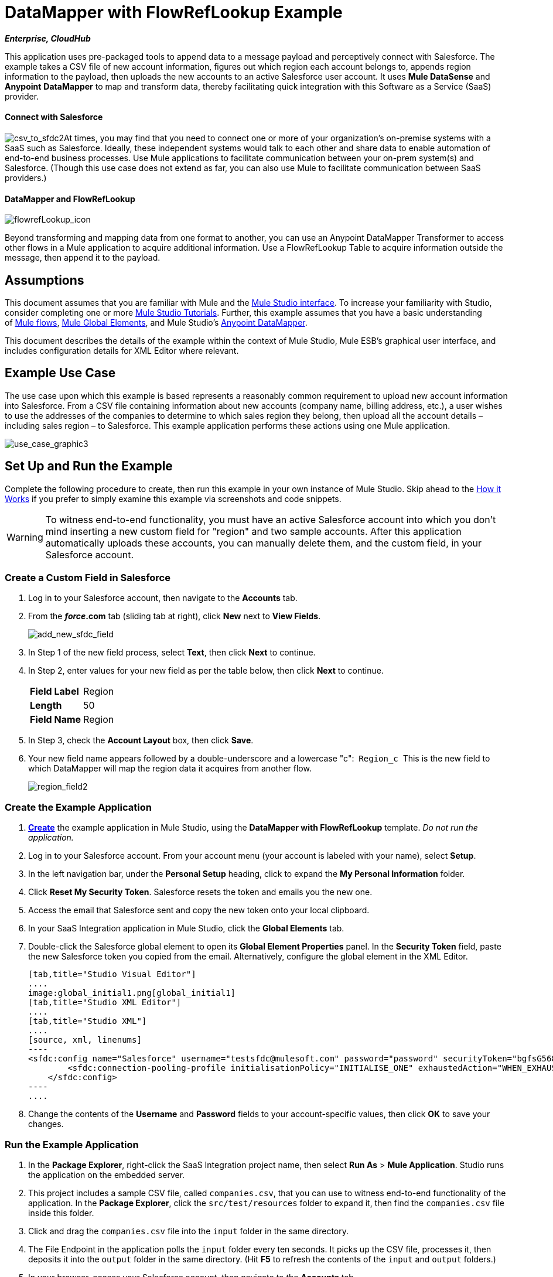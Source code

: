 = DataMapper with FlowRefLookup Example

*_Enterprise, CloudHub_*

This application uses pre-packaged tools to append data to a message payload and perceptively connect with Salesforce. The example takes a CSV file of new account information, figures out which region each account belongs to, appends region information to the payload, then uploads the new accounts to an active Salesforce user account. It uses *Mule DataSense* and *Anypoint* *DataMapper* to map and transform data, thereby facilitating quick integration with this Software as a Service (SaaS) provider.

==== Connect with Salesforce

image:csv_to_sfdc2.png[csv_to_sfdc2]At times, you may find that you need to connect one or more of your organization's on-premise systems with a SaaS such as Salesforce. Ideally, these independent systems would talk to each other and share data to enable automation of end-to-end business processes. Use Mule applications to facilitate communication between your on-prem system(s) and Salesforce. (Though this use case does not extend as far, you can also use Mule to facilitate communication between SaaS providers.) +



==== DataMapper and FlowRefLookup

image:flowrefLookup_icon.png[flowrefLookup_icon] +

Beyond transforming and mapping data from one format to another, you can use an Anypoint DataMapper Transformer to access other flows in a Mule application to acquire additional information. Use a FlowRefLookup Table to acquire information outside the message, then append it to the payload. 

== Assumptions

This document assumes that you are familiar with Mule and the link:/docs/display/34X/Mule+Studio+Essentials[Mule Studio interface]. To increase your familiarity with Studio, consider completing one or more link:/mule-fundamentals/v/3.4/basic-studio-tutorial[Mule Studio Tutorials]. Further, this example assumes that you have a basic understanding of link:/mule-fundamentals/v/3.4/mule-concepts[Mule flows], link:/docs/display/34X/Understand+Global+Mule+Elements[Mule Global Elements], and Mule Studio's link:/mule-user-guide/v/3.4/datamapper-user-guide-and-reference[Anypoint DataMapper]. 

This document describes the details of the example within the context of Mule Studio, Mule ESB’s graphical user interface, and includes configuration details for XML Editor where relevant. 

== Example Use Case

The use case upon which this example is based represents a reasonably common requirement to upload new account information into Salesforce. From a CSV file containing information about new accounts (company name, billing address, etc.), a user wishes to use the addresses of the companies to determine to which sales region they belong, then upload all the account details – including sales region – to Salesforce. This example application performs these actions using one Mule application.

image:use_case_graphic3.png[use_case_graphic3]

== Set Up and Run the Example

Complete the following procedure to create, then run this example in your own instance of Mule Studio. Skip ahead to the <<How it Works>> if you prefer to simply examine this example via screenshots and code snippets.

[WARNING]
To witness end-to-end functionality, you must have an active Salesforce account into which you don't mind inserting a new custom field for "region" and two sample accounts. After this application automatically uploads these accounts, you can manually delete them, and the custom field, in your Salesforce account.

=== Create a Custom Field in Salesforce

. Log in to your Salesforce account, then navigate to the *Accounts* tab.
. From the *_force_.com* tab (sliding tab at right), click *New* next to *View Fields*. +

+
image:add_new_sfdc_field.png[add_new_sfdc_field] +
+

. In Step 1 of the new field process, select *Text*, then click *Next* to continue.
. In Step 2, enter values for your new field as per the table below, then click *Next* to continue.
+
[cols=",",]
|===
|*Field Label* |Region
|*Length* |50
|*Field Name* |Region
|===
. In Step 3, check the *Account Layout* box, then click *Save*.
. Your new field name appears followed by a double-underscore and a lowercase "c":  `Region_c`  This is the new field to which DataMapper will map the region data it acquires from another flow. +

+
image:region_field2.png[region_field2]

=== Create the Example Application

. **link:/mule-user-guide/v/3.4/mule-examples[Create]** the example application in Mule Studio, using the *DataMapper with FlowRefLookup* template. _Do not run the application._
. Log in to your Salesforce account. From your account menu (your account is labeled with your name), select *Setup*.
. In the left navigation bar, under the *Personal Setup* heading, click to expand the *My Personal Information* folder. 
. Click *Reset My Security Token*. Salesforce resets the token and emails you the new one.
. Access the email that Salesforce sent and copy the new token onto your local clipboard.
. In your SaaS Integration application in Mule Studio, click the *Global Elements* tab. 
. Double-click the Salesforce global element to open its *Global Element Properties* panel. In the *Security Token* field, paste the new Salesforce token you copied from the email. Alternatively, configure the global element in the XML Editor.
+

[tabs]
------
[tab,title="Studio Visual Editor"]
....
image:global_initial1.png[global_initial1]
[tab,title="Studio XML Editor"]
....
[tab,title="Studio XML"]
....
[source, xml, linenums]
----
<sfdc:config name="Salesforce" username="testsfdc@mulesoft.com" password="password" securityToken="bgfsG5688kroeemlHMnYJ" doc:name="Salesforce">
        <sfdc:connection-pooling-profile initialisationPolicy="INITIALISE_ONE" exhaustedAction="WHEN_EXHAUSTED_GROW"/>
    </sfdc:config>
----
....
------

. Change the contents of the *Username* and *Password* fields to your account-specific values, then click *OK* to save your changes. 

=== Run the Example Application

. In the *Package Explorer*, right-click the SaaS Integration project name, then select *Run As* > *Mule Application*. Studio runs the application on the embedded server.  
. This project includes a sample CSV file, called `companies.csv`, that you can use to witness end-to-end functionality of the application. In the *Package Explorer*, click the `src/test/resources` folder to expand it, then find the `companies.csv` file inside this folder.
. Click and drag the `companies.csv` file into the `input` folder in the same directory.
. The File Endpoint in the application polls the `input` folder every ten seconds. It picks up the CSV file, processes it, then deposits it into the `output` folder in the same directory. (Hit *F5* to refresh the contents of the `input` and `output` folders.)
. In your browser, access your Salesforce account, then navigate to the *Accounts* tab.
. Use the drop-down menu to display *All Accounts*, then scan your contacts for two new entries:   +
* Universal Exports
* Best Widgets
. Stop the Mule application by clicking the square, red terminate button in the *Console*.
. Delete the two sample accounts from your Salesforce account.
. Delete the custom field, Region, from your Salesforce account.

== How it Works


Using two flows, this application accepts CSV files which contain account information, uses the "state" data to append a sales region to the message, then uploads the contacts to Salesforce. 

=== CreateNewSalesforceAccountFlow

The **link:/mule-user-guide/v/3.4/file-endpoint-reference[File Endpoint]** polls the input folder for new files every ten seconds. When it spots a new file, it reads it and passes the content to the **link:/mule-user-guide/v/3.4/datamapper-user-guide-and-reference[Anypoint DataMapper transformer]**. This transformer not only converts the format of the data from CSV to a collection, it automatically maps the input fields from the CSV file – company_name, company_address, etc. – to output fields that Salesforce uses in a collection. Each mapping earns an arrow which helps you to visualize the activity that occurs within the DataMapper transformer.

The DataMapper also utilizes a **link:/mule-user-guide/v/3.4/using-datamapper-lookup-tables[FlowRef Lookup Table]**. This Lookup Table accesses another flow in the application to acquire the sales region for each new account. DataMapper invokes the LookupSalesRegionFlow which uses the company_state data to determine into which sales region the account falls. DataMapper then maps this newly acquired data to the custom field in Salesforce, `Region_c`.

image:mapped_to_region.png[mapped_to_region]

When it has converted all the account information in the file to a collection of Salesforce-friendly data, the application uses a **http://www.mulesoft.org/extensions/salesforce-cloud-connector[Salesforce Connector]** to push data into your Salesforce account. The connector's configurations specify the *operation* – `Create` – and the *sObject type* – `Account` – which dictate exactly how the data uploads to Salesforce; in this case, it creates new accounts. 

image:with_new_regions3.png[with_new_regions3]

=== LookupSalesRegionFlow

This flow consists of a link:/mule-user-guide/v/3.4/groovy-component-reference[*Groovy component*] and a link:/mule-user-guide/v/3.4/logger-component-reference[*Logger*].  The script in the component uses state information in the message payload to calculate the sales region to which the account belongs. Invoked by the FlowRefLookup table in DataMapper, this flow exists only to determine a sales region for each account in the CSV file.

=== Complete Code

[tabs]
------
[tab,title="Studio Visual Editor"]
....
image:datamapper-with-flowref.png[datamapper-with-flowref]
....
[tab,title="Studio XML Editor"]
....
[source, xml, linenums]
----
<?xml version="1.0" encoding="UTF-8"?>
 
<mule xmlns:data-mapper="http://www.mulesoft.org/schema/mule/ee/data-mapper" xmlns:tracking="http://www.mulesoft.org/schema/mule/ee/tracking" xmlns:scripting="http://www.mulesoft.org/schema/mule/scripting" xmlns:sfdc="http://www.mulesoft.org/schema/mule/sfdc" xmlns:file="http://www.mulesoft.org/schema/mule/file" xmlns="http://www.mulesoft.org/schema/mule/core" xmlns:doc="http://www.mulesoft.org/schema/mule/documentation" xmlns:spring="http://www.springframework.org/schema/beans" version="EE-3.4.0" xmlns:xsi="http://www.w3.org/2001/XMLSchema-instance" xsi:schemaLocation="http://www.springframework.org/schema/beans http://www.springframework.org/schema/beans/spring-beans-current.xsd
 
http://www.mulesoft.org/schema/mule/core http://www.mulesoft.org/schema/mule/core/current/mule.xsd
 
http://www.mulesoft.org/schema/mule/file http://www.mulesoft.org/schema/mule/file/current/mule-file.xsd
 
http://www.mulesoft.org/schema/mule/sfdc http://www.mulesoft.org/schema/mule/sfdc/5.0/mule-sfdc.xsd
 
http://www.mulesoft.org/schema/mule/scripting http://www.mulesoft.org/schema/mule/scripting/current/mule-scripting.xsd
 
http://www.mulesoft.org/schema/mule/ee/data-mapper http://www.mulesoft.org/schema/mule/ee/data-mapper/current/mule-data-mapper.xsd
 
http://www.mulesoft.org/schema/mule/ee/tracking http://www.mulesoft.org/schema/mule/ee/tracking/current/mule-tracking-ee.xsd">
 
    <sfdc:config name="Salesforce" username="testsfdc@mulesoft.com" password="password" securityToken="bgfsG5688kroeemlHMnYJ" doc:name="Salesforce">
 
        <sfdc:connection-pooling-profile initialisationPolicy="INITIALISE_ONE" exhaustedAction="WHEN_EXHAUSTED_GROW"/>
 
    </sfdc:config>
 
    <data-mapper:config name="datamapper_grf" transformationGraphPath="datamapper.grf" doc:name="DataMapper"/>
    <flow name="CreateNewSalesforceAccountFlow" doc:name="CreateNewSalesforceAccountFlow" doc:description="From the content of a CSV file, creates new accounts in Salesforce.">
        <file:inbound-endpoint responseTimeout="10000" doc:name="File" moveToDirectory="src/test/resources/output" path="src/test/resources/input" pollingFrequency="10000"/>
        <logger level="INFO" doc:name="Logger" message="#[payload]"/>
        <data-mapper:transform config-ref="datamapper_grf" doc:name="DataMapper"/>
        <sfdc:create config-ref="Salesforce"  doc:name="Salesforce" type="Account">
            <sfdc:objects ref="#[payload]"/>
        </sfdc:create>
    </flow>
 
    <flow name="LookUpSalesRegionFlow" doc:name="LookUpSalesRegionFlow" doc:description="The script uses data in the state field to add a region to the payload according to location.">
        <scripting:component doc:name="Groovy">
            <scripting:script engine="Groovy">def region = "UNKNOWN"
 
def state = payload['state']
 
if (state != null) {
 
 state = state.toUpperCase()
 
}
 
println "State to lookup is: " + state
 
switch (state) {
 
        case ["CT","ME","MA","NH","VT","RI","NY","NJ","DE","DC","MD","NH"]:
 
            region = "North East"
 
            break
 
        case ["AL","AR","FL", "GA","LA" ,"SC","NC","TN","TX"]:
 
            region = "South East"
 
            break
 
        case ["ID","IL", "IA","KS","MT", "WY","ND","SD","OH" ]:
 
            region = "Mid West"
 
            break
 
        case ["AZ","CO","OK","NM", "NV"]:
 
            region = "South West"
 
            break
 
        case ["CA","HI","WA","OR", "AK"]:
 
            region = "West Coast"
 
            break
 
    }
 
return ["region":region]</scripting:script>
        </scripting:component>
        <logger message="Region is : #[payload.region]" level="INFO" doc:name="Logger"/>
    </flow>
</mule> 
----
....
------

== Building the Application

While the application's functionality is relatively straightforward, the beauty of this project is illustrated through its use of link:/mule-user-guide/v/3.4/mule-datasense[*DataSense*]. Rather than building the application serially – adding, then configuring each of the elements manually according to the order in which they appear in the flow – you can use DataSense to complete the most difficult configurations automatically. The following steps outline the process to build this application. 

. Place a *Groovy* component into your application, then configure the script it contains as per the following.
+

[tabs]
------
[tab,title="Studio Visual Editor"]
....
image:groovy.png[groovy]
....
[tab,title="Studio XML Editor"]
....
[source, xml, linenums]
----
<scripting:component doc:name="Groovy">
 
            <scripting:script engine="Groovy">def region = "UNKNOWN"
 
def state = payload['state']
 
if (state != null) {
 
 state = state.toUpperCase()
 
}
 
println "State to lookup is: " + state
 
switch (state) {
 
        case ["CT","ME","MA","NH","VT","RI","NY","NJ","DE","DC","MD","NH"]:
 
            region = "North East"
 
            break
 
        case ["AL","AR","FL", "GA","LA" ,"SC","NC","TN","TX"]:
 
            region = "South East"
 
            break
 
        case ["ID","IL", "IA","KS","MT", "WY","ND","SD","OH" ]:
 
            region = "Mid West"
 
            break
 
        case ["AZ","CO","OK","NM", "NV"]:
 
            region = "South West"
 
            break
 
        case ["CA","HI","WA","OR", "AK"]:
 
            region = "West Coast"
 
            break
 
    }
 
return ["region":region]</scripting:script>
 
        </scripting:component> 
----
....
------

. Add a *Logger* to the flow, after the Groovy component.
. Create a new flow in your application, then rename it if you wish.
+

[tabs]
------
[tab,title="Studio Visual Editor"]
....
image:new_flow.png[new_flow]
....
[tab,title="Studio XML Editor"]
....
[source, xml, linenums]
----
<flow name="datamapper-with-flowrefFlow1" doc:name="datamapper-with-flowrefFlow1"/> 
----
....
------

. Place a *File* endpoint into your new flow, completing the simple configuration to enable it poll a specific folder for input files. 
+

[tabs]
------
[tab,title="Studio Visual Editor"]
....
image:file_input.png[file_input]

[width="100%",cols="50%,50%",]
|===
|*Field* |*Value*
|*Display Name* |`File`
|*Path* |`src/test/resources/input`
|*Move to Directory* |`src/test/resources/output`
|*Polling Frequency* |`10000`
|===
....
[tab,title="Studio XML Editor"]
....
[source, xml, linenums]
----
<file:inbound-endpoint path="src/test/resources/input" moveToDirectory="src/test/resources/output" pollingFrequency="10000" responseTimeout="10000" doc:name="File"/>
----

[width="100%",cols="50%,50%",]
|===
|*Attribute* |*Value*
|path |`src/test/resources/input`
|moveToDirectory |`src/test/resources/output`
|pollingFrequency |`10000`
|doc:name |`File`
|===
....
------
+

. Add a *Logger* component after the File endpoint.
. Next, add a *Salesforce Connector* to the flow. At this point, you can configure the connector with your Salesforce account-specific details and test the connection to Salesforce. Not only does the embedded Mule DataSense functionality confirm that you have a clear channel for communication, it gathers metadata about Salesforce objects and the type of data it accepts, including the custom `Region_c` field you created in Salesforce. (The value of this metadata becomes apparent with the introduction of a DataMapper into the flow further in this procedure.)
+

[tabs]
------
[tab,title="Studio Visual Editor"]
....
.. Modify the display name for the connector, if you wish, then click the **image:/docs/s/en_GB/3391/c989735defd8798a9d5e69c058c254be2e5a762b.76/_/images/icons/emoticons/add.png[(plus)]** next to the *Config Reference* drop-down to create a new *Global Element*. 

.. Select the *Salesforce* global element, then click *OK*.
.. Enter values in the U*sername*, P*assword* and *Security token* fields, then click *OK*. (See the Set Up section above for details on how to acquire the security token.) Notice that Studio automatically enables DataSense in the global element.
+
image:global_salesforce.png[global_salesforce]
....
[tab,title="Studio XML Editor"]
....
[source, xml, linenums]
----
<sfdc:config name="Salesforce" username="testsfdc@mulesoft.com" password="password"  doc:name="Salesforce" securityToken="bgfsG5688kroeemIHMnYJ">
 
        <sfdc:connection-pooling-profile initialisationPolicy="INITIALISE_ONE" exhaustedAction="WHEN_EXHAUSTED_GROW"/>
 
    </sfdc:config>
<flow>
...
</flow>
----
....
------
+

. When you click *OK*, Mule tests the connection to Salesforce (see image below). With a valid username, password and security token, the connection test succeeds and Mule saves your global element configurations. If any of the values are invalid, the connection fails, and Mule does not save the global element, prompting you to correct the invalid configurations. +

+
image:getting_metadata.png[getting_metadata] +
+

. Back in the Salesforce connector *Pattern Properties* panel, use the drop-down menus to select the *Operation* and *sObject* *Type*. Because the DataSense activity has gathered metadata about Salesforce's operations and data sObject types, Mule is able to present a list of Salesforce-specific values in the drop-down menus for each of these fields (see image below). +

+
image:sfdc_options.png[sfdc_options] +
+

. Having defined the Salesforce-friendly output, you can then drop a *DataMapper* transformer between the Logger and the connector in the flow to map CSV input fields to Salesforce output fields. Note that DataSense has already acquired the operation and sObject information from Salesforce and populated the output fields for you.  +

+
image:new_mappings_1.png[new_mappings_1] +
+

. To complete the configuration of this transformer, you need only enter the Input values. In this example application, we used an existing CSV example to define the input fields in DataMapper. +

+
image:new_mappings_2.png[new_mappings_2] +
+

. When you save the DataMapper configurations, Mule maps input fields to output. Where the input and output fields have identical names, DataMapper intelligently, and automatically, maps input to output. Otherwise – as with this example – you can quickly map input to output manually by clicking and dragging input fields to output fields in the Data Mapping Console (see below).  The table below the image indicates the fields as mapped from input to output.

+
image:mapped_to_region.png[mapped_to_region]
+
[cols=",",options="header",]
|===
|Input |Output
|company_name |Name
|company_address |BillingStreet
|company_city |BillingCity
|company_state |BillingState
|company_zip |BillingPostalCode
|_region_ |Region_c
|===

. The configuration now complete, you can save, then run the application. 
. Feed CSV files with contact information into the input folder, and watch the new contents appear in your Salesforce account (see image below). +

+
image:with_new_regions3.png[with_new_regions3]

== Documentation

Studio includes a feature that enables you to easily export all the documentation you have recorded for your project. Whenever you want to share your project with others outside the Studio environment, you can export the project's documentation to print, email, or share online. Studio's auto-generated documentation includes:

* A visual diagram of the flows in your application
* The XML configuration which corresponds to each flow in your application
* The text you entered in the Documentation tab of any building block in your flow

Follow http://www.mulesoft.org/documentation/display/current/Importing+and+Exporting+in+Studio#ImportingandExportinginStudio-ExportingStudioDocumentation[the procedure] to export auto-generated Studio documentation.

== See Also

* Learn more about link:/mule-user-guide/v/3.4/testing-connections[Connection Testing] and link:/mule-user-guide/v/3.4/mule-datasense[Mule DataSense].
* Learn more about the link:/mule-user-guide/v/3.4/datamapper-user-guide-and-reference[Anypoint DataMapper Transformer].
* Examine other link:/mule-user-guide/v/3.4/mule-examples[Mule application examples], particularly the http://www.mulesoft.org/documentation/display/current/Legacy+Modernization+Example[Legacy Modernization] and http://www.mulesoft.org/documentation/display/current/XML-only+SOAP+Web+Service+Example[XML-only SOAP Web Service] examples which also use DataMapper.

